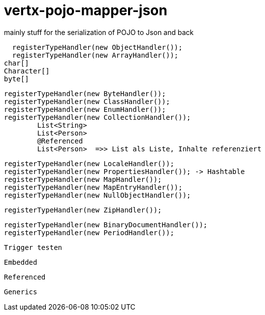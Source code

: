 # vertx-pojo-mapper-json

mainly stuff for the serialization of POJO to Json and back


    registerTypeHandler(new ObjectHandler());
    registerTypeHandler(new ArrayHandler());
		char[]
		Character[]
		byte[]
    
    
    registerTypeHandler(new ByteHandler());
    registerTypeHandler(new ClassHandler());
    registerTypeHandler(new EnumHandler());
    registerTypeHandler(new CollectionHandler()); 
    	List<String>
    	List<Person>
    	@Referenced
    	List<Person>  =>> List als Liste, Inhalte referenziert
    	
    
    registerTypeHandler(new LocaleHandler());
    registerTypeHandler(new PropertiesHandler()); -> Hashtable
    registerTypeHandler(new MapHandler());
    registerTypeHandler(new MapEntryHandler());
    registerTypeHandler(new NullObjectHandler());




    registerTypeHandler(new ZipHandler());

    registerTypeHandler(new BinaryDocumentHandler());
    registerTypeHandler(new PeriodHandler());

    
    Trigger testen
    
    Embedded
    
    Referenced
    
    Generics
    
    
